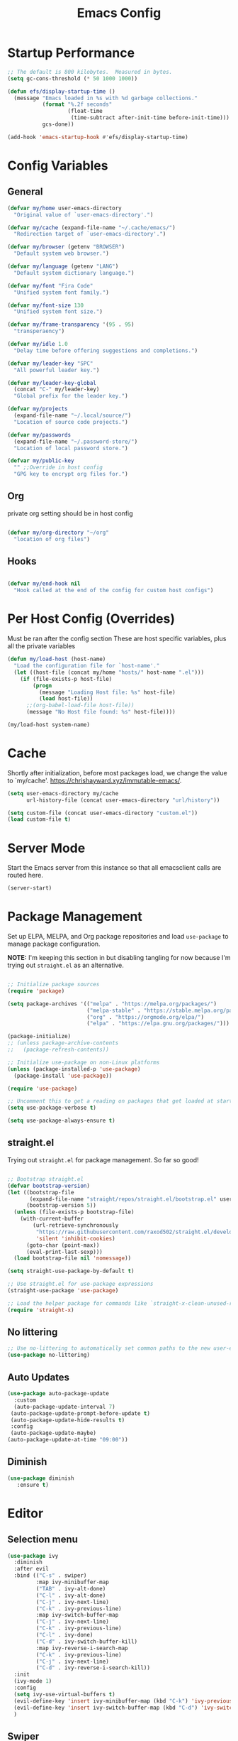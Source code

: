 #+title: Emacs Config
#+PROPERTY: header-args :tangle ~/.emacs.d/emacs.el :results silent 
#+STARTUP: content
#+auto_tangle: t

* Startup Performance
#+begin_src emacs-lisp 
  ;; The default is 800 kilobytes.  Measured in bytes.
  (setq gc-cons-threshold (* 50 1000 1000))

  (defun efs/display-startup-time ()
    (message "Emacs loaded in %s with %d garbage collections."
             (format "%.2f seconds"
                     (float-time
                      (time-subtract after-init-time before-init-time)))
             gcs-done))

  (add-hook 'emacs-startup-hook #'efs/display-startup-time)
#+end_src

* Config Variables
** General
#+BEGIN_SRC emacs-lisp
  (defvar my/home user-emacs-directory 
    "Original value of `user-emacs-directory'.")

  (defvar my/cache (expand-file-name "~/.cache/emacs/") 
    "Redirection target of `user-emacs-directory'.")

  (defvar my/browser (getenv "BROWSER") 
    "Default system web browser.")

  (defvar my/language (getenv "LANG") 
    "Default system dictionary language.")

  (defvar my/font "Fira Code" 
    "Unified system font family.")

  (defvar my/font-size 130
    "Unified system font size.")

  (defvar my/frame-transparency '(95 . 95)
    "transperaency")

  (defvar my/idle 1.0
    "Delay time before offering suggestions and completions.")

  (defvar my/leader-key "SPC" 
    "All powerful leader key.")

  (defvar my/leader-key-global 
    (concat "C-" my/leader-key) 
    "Global prefix for the leader key.")

  (defvar my/projects 
    (expand-file-name "~/.local/source/") 
    "Location of source code projects.")

  (defvar my/passwords 
    (expand-file-name "~/.password-store/") 
    "Location of local password store.")

  (defvar my/public-key 
    "" ;;Override in host config
    "GPG key to encrypt org files for.")

#+END_SRC

** Org
private org setting should be in host config

#+begin_src emacs-lisp

  (defvar my/org-directory "~/org"
    "location of org files")

#+end_src

** Hooks
#+begin_src emacs-lisp

  (defvar my/end-hook nil
    "Hook called at the end of the config for custom host configs")
#+end_src
* Per Host Config (Overrides)
Must be ran after the config section
These are host specific variables, plus all the private variables

#+begin_src emacs-lisp
  (defun my/load-host (host-name)
    "Load the configuration file for `host-name'."
    (let ((host-file (concat my/home "hosts/" host-name ".el")))
      (if (file-exists-p host-file)
          (progn
            (message "Loading Host file: %s" host-file)
            (load host-file))
        ;;(org-babel-load-file host-file))
        (message "No Host file found: %s" host-file))))

  (my/load-host system-name)

#+end_src
* Cache
Shortly after initialization, before most packages load, we change the value to `my/cache'.
https://chrishayward.xyz/immutable-emacs/.

#+BEGIN_SRC emacs-lisp
  (setq user-emacs-directory my/cache
        url-history-file (concat user-emacs-directory "url/history"))

  (setq custom-file (concat user-emacs-directory "custom.el"))
  (load custom-file t)
#+END_SRC
* Server Mode
Start the Emacs server from this instance so that all emacsclient calls are routed here.

#+BEGIN_SRC emacs-lisp
  (server-start)
#+END_SRC
* Package Management

Set up ELPA, MELPA, and Org package repositories and load =use-package= to manage package configuration.

*NOTE:* I'm keeping this section in but disabling tangling for now because I'm trying out =straight.el= as an alternative.

#+begin_src emacs-lisp :tangle no

  ;; Initialize package sources
  (require 'package)

  (setq package-archives '(("melpa" . "https://melpa.org/packages/")
                           ("melpa-stable" . "https://stable.melpa.org/packages/")
                           ("org" . "https://orgmode.org/elpa/")
                           ("elpa" . "https://elpa.gnu.org/packages/")))

  (package-initialize)
  ;; (unless package-archive-contents
  ;;   (package-refresh-contents))

  ;; Initialize use-package on non-Linux platforms
  (unless (package-installed-p 'use-package)
    (package-install 'use-package))

  (require 'use-package)

  ;; Uncomment this to get a reading on packages that get loaded at startup
  (setq use-package-verbose t)

  (setq use-package-always-ensure t)

#+end_src

** straight.el

Trying out =straight.el= for package management.  So far so good!

#+begin_src emacs-lisp

  ;; Bootstrap straight.el
  (defvar bootstrap-version)
  (let ((bootstrap-file
         (expand-file-name "straight/repos/straight.el/bootstrap.el" user-emacs-directory))
        (bootstrap-version 5))
    (unless (file-exists-p bootstrap-file)
      (with-current-buffer
          (url-retrieve-synchronously
           "https://raw.githubusercontent.com/raxod502/straight.el/develop/install.el"
           'silent 'inhibit-cookies)
        (goto-char (point-max))
        (eval-print-last-sexp)))
    (load bootstrap-file nil 'nomessage))

  (setq straight-use-package-by-default t)

  ;; Use straight.el for use-package expressions
  (straight-use-package 'use-package)

  ;; Load the helper package for commands like `straight-x-clean-unused-repos'
  (require 'straight-x)

#+end_src

** No littering
#+begin_src emacs-lisp
  ;; Use no-littering to automatically set common paths to the new user-emacs-directory
  (use-package no-littering)
#+end_src

** Auto Updates
#+begin_src emacs-lisp
  (use-package auto-package-update
    :custom
    (auto-package-update-interval 7)
   (auto-package-update-prompt-before-update t)
   (auto-package-update-hide-results t)
   :config
   (auto-package-update-maybe)
  (auto-package-update-at-time "09:00"))
#+end_src
** Diminish
#+begin_src emacs-lisp
   (use-package diminish
      :ensure t)
#+end_src
* Editor
** Selection menu

#+begin_src emacs-lisp
  (use-package ivy
    :diminish
    :after evil
    :bind (("C-s" . swiper)
           :map ivy-minibuffer-map
           ("TAB" . ivy-alt-done)
           ("C-l" . ivy-alt-done)
           ("C-j" . ivy-next-line)
           ("C-k" . ivy-previous-line)
           :map ivy-switch-buffer-map
           ("C-j" . ivy-next-line)
           ("C-k" . ivy-previous-line)
           ("C-l" . ivy-done)
           ("C-d" . ivy-switch-buffer-kill)
           :map ivy-reverse-i-search-map
           ("C-k" . ivy-previous-line)
           ("C-j" . ivy-next-line)
           ("C-d" . ivy-reverse-i-search-kill))
    :init
    (ivy-mode 1)
    :config
    (setq ivy-use-virtual-buffers t)
    (evil-define-key 'insert ivy-minibuffer-map (kbd "C-k") 'ivy-previous-line)
    (evil-define-key 'insert ivy-switch-buffer-map (kbd "C-d") 'ivy-switch-buffer-kill)
    )
#+end_src

** Swiper 
M-n put word at point into Swiper

** Keybinding Completions

#+begin_src emacs-lisp
  (use-package which-key
    :demand t
    :bind (("C-h SPC" . which-key-toggle-docstring))

    :config
    (setq which-key-show-early-on-C-h t)
                                          ; Only show when you hit C-h manually
    (setq which-key-idle-delay my/idle)
    (setq which-key-idle-secondary-delay 0.05)
    (which-key-mode 1)
    )
#+end_src

** Replace built in commands

*Counsel*[fn:1] is a customized set of commands to replace built in completion buffers.

#+begin_src emacs-lisp
  (use-package counsel
    :after ivy
    :custom (counsel-linux-app-format-function #'counsel-linux-app-format-function-name-only)
    :config (counsel-mode 1))
#+end_src 

** Undo
#+BEGIN_SRC emacs-lisp
  (setq evil-want-fine-undo t)
#+END_SRC
** Show recent m-x commands
#+BEGIN_SRC emacs-lisp
  (use-package amx)
#+END_SRC
** Additional columns in Ivy

#+BEGIN_SRC emacs-lisp
  (use-package all-the-icons-ivy-rich
    :ensure counsel
    :init (all-the-icons-ivy-rich-mode 1))

  (use-package ivy-rich
    :ensure counsel
    :init (ivy-rich-mode 1))
#+END_SRC
**  Y or N
#+begin_src emacs-lisp
  (defalias 'yes-or-no-p 'y-or-n-p)
#+end_src
* Keybindings

** Make ESC quit prompts
#+BEGIN_SRC emacs-lisp
  (global-set-key (kbd "<escape>") 'keyboard-escape-quit)
#+END_SRC

** Evil

#+BEGIN_SRC emacs-lisp
  (use-package evil
    :custom (evil-want-integration t)  ;; Required for `evil-collection'.
    (evil-want-keybinding nil) ;; Same as above
    :config (evil-mode +1)
    :init   (setq evil-undo-system 'undo-fu))

  (use-package evil-collection
    :after evil
    :custom (evil-collection-setup-minibuffer t)
    :init (evil-collection-init)
    (setq evil-toggle-key "C-`"))

  (use-package undo-fu
    :config
    ;;    (global-undo-tree-mode -1)
    (define-key evil-normal-state-map "u" 'undo-fu-only-undo)
    (define-key evil-normal-state-map "\C-r" 'undo-fu-only-redo))

#+END_SRC

** Leader Key

#+begin_src emacs-lisp
  (use-package general
    :after evil
    :config
    (general-create-definer my/leader
      :states '(normal motion)
      :keymaps 'override
      :prefix my/leader-key
      :global-prefix my/leader-key-global))
#+end_src

** Transient bindings
+ Defer loading for performance

#+begin_src emacs-lisp
  (use-package hydra
    :defer t)
#+end_src

** Commenting

#+BEGIN_SRC emacs-lisp
  (use-package evil-nerd-commenter
    :after evil
    :bind ("M-;" . evilnc-comment-or-uncomment-lines))
#+END_SRC

** Top Level Keybindings
#+begin_src emacs-lisp
  (my/leader
    ;;"."   '(find-file :which-key "Files")
    ":"   '(eval-expression :which-key "expression")
    "SPC" '(counsel-M-x :which-key "M-x")
    "r"   '(ivy-resume :which-key "ivy resume")
    "c"   '(kill-buffer-and-window :which-key "Close")

    "a"  '(:ignore t :which-key "Apps")
    "b"  '(:ignore t :which-key "Buffer")
    "o"  '(:ignore t :which-key "Open")
    "s"  '(:ignore t :which-key "search")
    "S"  '(:ignore t :which-key "Spelling")
    "t"  '(:ignore t :which-key "Toggle")

    "au" '(straight-pull-all :which-key "update pkgs")

    "td" '(toggle-debug-on-error :which-key "debug")
    )
#+end_src

** Buffer
#+begin_src emacs-lisp
      (defun my/kill-buffer ()
        (interactive)
        (kill-buffer nil)) 

      (defun my/close-all-buffers ()
        (interactive)
        (mapc 'kill-buffer (buffer-list)))
      

      (my/leader
        "," '(counsel-switch-buffer :which-key "Buffers")
        "SPC"  '(counsel-M-x :which-key "M-x")
        "bb"  '(ivy-switch-buffer :which-key "list")
        "bB"  '(ivy-switch-buffer-other-window :which-key "list +other win")
        "bd"  '(my/kill-buffer :which-key "delete")
        "bD"  '(evil-delete-buffer :which-key "delete + windows")
        "bl"  '(evil-switch-to-windows-last-buffer :which-key "last")
        "bm"  '(exit-minibuffer :which-key "exit-mini")
        "bn"  '(next-buffer :which-key "next")
        "bp"  '(previous-buffer :which-key "prev")
        "br"  '(counsel-buffer-or-recentf  :which-key "recent"))
#+end_src

** Exiting / Quiting Keybindings
#+begin_src emacs-lisp
  (my/leader
    "q" '(:ignore t :which-key "Quit")
    "qq" '(save-buffers-kill-terminal :which-key "Save")
    "qw" '(kill-emacs :which-key "Now")
    "qf" '(delete-frame :which-key "Frame"))
#+end_src

** File
#+begin_src emacs-lisp
  (my/leader
    "f"  '(:ignore t :which-key "file")
    "fd" '((lambda () (interactive) (find-file (expand-file-name "~/.emacs.d/emacs.org"))) :which-key "dotfile" )
    "fD"  '(diff-buffer-with-file :which-key "unsaved diff")
    "ff"  '(find-file :which-key "find file")
    "fF"  '(counsel-locate :which-key "global find")
    "fj"  '(counsel-file-jump :which-key "jump to file")
    "fr"  '(counsel-recentf :which-key "recent")
    "fR"  '(revert-buffer :which-key "revert file")
    "fs"  '(save-buffer :which-key "save"))
#+end_src
** Frame 
#+begin_src emacs-lisp
  (my/leader
    "F"  '(:ignore t :which-key "Frame")
    "Fn"  '(make-frame :which-key "new"))
#+end_src
** Window Management

*** Winum
#+begin_src emacs-lisp
  (use-package winum
    :after evil
    :config (winum-mode)
    )

  (my/leader
    "0" '(winum-select-window-0 :which-key "Window-0")
    "1" '(winum-select-window-1 :which-key "Window-1")
    "2" '(winum-select-window-2 :which-key "Window-2")
    "3" '(winum-select-window-3 :which-key "Window-3")
    "4" '(winum-select-window-4 :which-key "Window-4")
    )
#+end_src

*** Keybindings
#+begin_src emacs-lisp
  (defun my/window-split-and-follow ()
    (interactive)
    (split-window-below)
    (other-window 1)
    (switch-to-buffer (other-buffer)))

  (defun my/window-vsplit-and-follow ()
    (interactive)
    (split-window-right)
    (other-window 1)
    (switch-to-buffer (other-buffer)))

  (my/leader
    "w" '(:ignore t :which-key "Window")
    "ww" '(window-swap-states :which-key "Swap")
    "wd" '(delete-window :which-key "Delete")
    "wh" '(windmove-left :which-key "Left")
    "wj" '(windmove-down :which-key "Down")
    "wk" '(windmove-up :which-key "Up")
    "wl" '(windmove-right :which-key "Right")
    "ws" '(my/window-split-and-follow :which-key "split Down")
    "wS" '(my/window-vsplit-and-follow :which-key "split Right")
    "wH" '(evil-window-move-far-left :which-key "Left")
    "wJ" '(evil-window-move-far-bottom :which-key "Down")
    "wK" '(evil-window-move-far-top :which-key "Up")
    "wL" '(evil-window-move-far-right :which-key "Right"))
#+end_src

** Yanking
*** Links
#+begin_src emacs-lisp
  (defun my/yank-link (&optional arg)
    "Extract URL from org-mode link and add it to kill ring."
    (interactive "P")
    (let* ((link (org-element-lineage (org-element-context) '(link) t))
           (type (org-element-property :type link))
           (url (org-element-property :path link))
           (url (concat type ":" url)))
      (kill-new url)
      (message (concat "Copied URL: " url))))
#+end_src
*** Keybindings
#+begin_src emacs-lisp
  (my/leader
    "y" '(:ignore t :which-key "yank")
    "yl" '(my/yank-link :which-key "link"))
#+end_src

* Interface
** Make the window modernized
#+BEGIN_SRC emacs-lisp
  (setq inhibit-startup-message t)

  (scroll-bar-mode -1)        ; Disable visible scrollbar
  (tool-bar-mode -1)          ; Disable the toolbar
  (tooltip-mode -1)           ; Disable tooltips
  (set-fringe-mode 10)        ; Give some breathing room

  (menu-bar-mode -1)            ; Disable the menu bar

  ;; Set up the visible bell
  (setq visible-bell t)

#+END_SRC

** Unified fonts

Write out to all of Emacs' available font faces with the unified font defined in the options.

#+begin_src emacs-lisp
  (set-face-attribute 'default nil :font my/font :height my/font-size)
  (set-face-attribute 'fixed-pitch nil :font my/font :height my/font-size)
  (set-face-attribute 'variable-pitch nil :font my/font :height my/font-size)
#+end_src

** Text scaling

Define a transient keybinding for Scaling the text.

#+begin_src emacs-lisp
  (defhydra hydra-text-scale (:timeout 4)
    "Scale"
    ("j" text-scale-increase "Increase")
    ("k" text-scale-decrease "Decrease")
    ("f" nil "Finished" :exit t))
#+end_src

+ Scale the text inside of buffers with =SPC t f=
  * Increase =j=
  * Decrease =k=
  * Finished =f=

#+begin_src emacs-lisp
  (my/leader
    "tf" '(hydra-text-scale/body :which-key "Font"))
#+end_src

** Icon fonts

Dired feels more modern with prioritized icon fonts using *All the Icons*[fn:3]. This makes navigation and visually parsing directories much faster, given that file types are quickly identified by their corresponding icons.

#+begin_src emacs-lisp
  (use-package all-the-icons)
#+end_src

Integration with the *All the Icons Dired*[fn:4]package.

#+begin_src emacs-lisp
  (use-package all-the-icons-dired)
  (add-hook 'dired-mode-hook 'all-the-icons-dired-mode)
#+end_src

** Symbols

Programming buffers made prettier with *Pretty mode*[fn:9], complimentary to the built-in *Prettify symbols mode*[fn:10].

#+begin_src emacs-lisp
  (use-package pretty-mode
    :hook (python-mode . turn-on-pretty-mode))
#+end_src

** Ligatures

Enable font ligatures via *Fira Code mode*[fn:11].

+ Perform when *Fira Code* is the current font
+ Don't enable on TTY

#+begin_src emacs-lisp
  (use-package fira-code-mode
    :when (and (window-system)
               (equal my/font "Fira Code"))
    :hook (prog-mode))
#+end_src

Toggle global ligature mode with =SPC t g=.

#+begin_src emacs-lisp
  (my/leader
    "tg" '(global-fira-code-mode :which-key "Ligatures"))
#+end_src

** Emojification

Gotta have those emojis, first class support for Emacs via the *Emacs-emojify*[fn:13] package.

#+begin_src emacs-lisp
  (use-package emojify
    :when (window-system)
    :hook (after-init . global-emojify-mode))
#+end_src

+ Place *Emojify*[fn:13] bindings behind =SPC f=
  * List with =l=
  * Search with =s=
  * Insert with =i=
  * Describe with =d=

#+begin_src emacs-lisp
  (my/leader
    "i" '(:ignore t :which-key "insert")
    "is" '(yas-insert-snippet :which-key "snippet")
    "iu" '(insert-char :which-key "unicode")
    "ir" '(counsel-evil-registers :which-key "register")
    ;;"iy" '( :which-key "From Clipboard") ;;TODO
    "if" '(:ignore t :which-key "Emojify")
    "ifl" '(emojify-list-emojis :which-key "List")
    "ifs" '(emojify-apropos-emoji :which-key "Search")
    "ifi" '(emojify-insert-emoji :which-key "Insert")
    "ifd" '(emojify-describe-emoji :which-key "Describe"))
#+end_src

** Modern themes

High quality and modern colour themes are provided in the *Doom Themes*[fn:5] package.

#+begin_src emacs-lisp
  (use-package doom-themes
    :init (load-theme 'doom-one t))
#+end_src

Load a theme with =SPC t t=.

#+begin_src emacs-lisp
  (my/leader
    "tt" '(counsel-load-theme t t :which-key "Theme"))
#+end_src

** Status bar

*** Doom Modeline
*Doom modeline* provides an elegant and modern status bar / modeline.

#+begin_src emacs-lisp
  (use-package doom-modeline
    :custom
    (doom-modeline-height 16)
    :config
    (doom-modeline-mode 1)
    )
#+end_src
*** Which Function
#+begin_src emacs-lisp
  (which-function-mode t)
#+end_src

Include full tree of the org location
#+begin_src emacs-lisp
  (defun org-which-function ()
    (interactive)
    (when (eq major-mode 'org-mode)
      (org-display-outline-path)
      ;;(org-display-outline-path nil t ">" t)
      ))

  (add-to-list 'which-func-functions #'org-which-function)
#+end_src

** Transparency
#+begin_src emacs-lisp
  (set-frame-parameter (selected-frame) 'alpha my/frame-transparency)
  (add-to-list 'default-frame-alist `(alpha . ,my/frame-transparency))
  ;;(set-frame-parameter (selected-frame) 'fullscreen 'maximized)
  ;;(add-to-list 'default-frame-alist '(fullscreen . maximized))
#+end_src

** Parentheses

*** Highlight matching
#+begin_src emacs-lisp
  (show-paren-mode 1)
#+end_src

*** Parenthesis

Colorize nested parenthesis with *Rainbow delimiters*[fn:8].

#+begin_src emacs-lisp
  (use-package rainbow-delimiters
    :hook (prog-mode . rainbow-delimiters-mode))
#+end_src

** flycheck
#+begin_src emacs-lisp
  (use-package flycheck
    :defer t
    :hook (lsp-mode . flycheck-mode))
#+end_src
** evil-owl
#+begin_src emacs-lisp
  (use-package evil-owl
    :config
    ;; (setq evil-owl-max-string-length 500)
    ;; (add-to-list 'display-buffer-alist
    ;;              '("*evil-owl*"
    ;;                (display-buffer-in-side-window)
    ;;                (side . bottom)
    ;;                (window-height . 0.3)))

    ;;use posframe
    (setq evil-owl-display-method 'posframe
          evil-owl-extra-posframe-args '(:width 50 :height 20)
          evil-owl-max-string-length 50)
    (evil-owl-mode))
#+end_src
** company
#+begin_src emacs-lisp
  (use-package company
    :bind (:map company-active-map
                ("C-n" . company-select-next)
                ("C-p" . company-select-previous))
    :config
    (setq company-idle-delay 0.3)
    (global-company-mode t))
#+end_src
** ansi-color
fix the encoding in the shell buffers
#+begin_src emacs-lisp
  (require 'ansi-color)
  (defun my/ansi-colorize-buffer ()
    (let ((buffer-read-only nil))
      (ansi-color-apply-on-region (point-min) (point-max))))
  (add-hook 'compilation-filter-hook 'my/ansi-colorize-buffer)
#+end_src
** UTF
 #+begin_src emacs-lisp
   (set-language-environment "UTF-8")
 #+end_src
* Snippets
#+begin_src emacs-lisp
  (use-package yasnippet
    :hook (prog-mode . yas-minor-mode)
    :config
    (yas-reload-all))

  (use-package yasnippet-snippets)
#+end_src
* Files
** Auto-save 
#+BEGIN_SRC emacs-lisp
  (setq auto-save-default t
        auto-saves-dir (concat my/cache "autosave/")
        auto-save-file-name-transforms `((".*" ,auto-saves-dir t)))
#+END_SRC
** Backups
#+begin_src emacs-lisp
  (setq create-lockfiles t
        make-backup-files t
        ;; But in case the user does enable it, some sensible defaults:
        version-control t     ; number each backup file
        backup-by-copying t   ; instead of renaming current file (clobbers links)
        delete-old-versions t ; clean up after itself
        kept-old-versions 5
        kept-new-versions 5
        backup-directory-alist (list (cons "." (concat my/cache "backup/")))
        tramp-backup-directory-alist backup-directory-alist)
#+end_src
** Track Recent Files
*** Turn on Recent file mode
#+BEGIN_SRC emacs-lisp
  (recentf-mode 1)
#+END_SRC
*** Auto save the recent list
#+BEGIN_SRC emacs-lisp
  ;;(run-at-time nil (* 15 60) 'recentf-save-list)
  ;;moved to end
#+END_SRC
** Auto-save Org files
#+begin_src emacs-lisp
  (add-hook 'auto-save-hook 'org-save-all-org-buffers)
#+end_src
** Auto Revert
#+begin_src emacs-lisp
  (custom-set-variables
   '(auto-revert-interval 1))
  (global-auto-revert-mode 1)
#+end_src
* Org
** Better Font Faces

The =efs/org-font-setup= function configures various text faces to tweak the sizes of headings and use variable width fonts in most cases so that it looks more like we're editing a document in =org-mode=.  We switch back to fixed width (monospace) fonts for code blocks and tables so that they display correctly.

#+begin_src emacs-lisp

  (defun my/org-font-setup ()
    ;; Replace list hyphen with dot
    (font-lock-add-keywords 'org-mode
                            '(("^ *\\([-]\\) "
                               (0 (prog1 () (compose-region (match-beginning 1) (match-end 1) "•"))))))

    ;; Set faces for heading levels
    (dolist (face '((org-level-1 . 1.2)
                    (org-level-2 . 1.1)
                    (org-level-3 . 1.05)
                    (org-level-4 . 1.0)
                    (org-level-5 . 1.1)
                    (org-level-6 . 1.1)
                    (org-level-7 . 1.1)
                    (org-level-8 . 1.1)))
      (set-face-attribute (car face) nil :font "Cantarell" :weight 'regular :height (cdr face)))

    ;; Ensure that anything that should be fixed-pitch in Org files appears that way
    (set-face-attribute 'org-block nil    :foreground 'unspecified :inherit 'fixed-pitch)
    (set-face-attribute 'org-table nil    :inherit 'fixed-pitch)
    (set-face-attribute 'org-formula nil  :inherit 'fixed-pitch)
    (set-face-attribute 'org-code nil     :inherit '(shadow fixed-pitch))
    (set-face-attribute 'org-table nil    :inherit '(shadow fixed-pitch))
    (set-face-attribute 'org-verbatim nil :inherit '(shadow fixed-pitch))
    (set-face-attribute 'org-special-keyword nil :inherit '(font-lock-comment-face fixed-pitch))
    (set-face-attribute 'org-meta-line nil :inherit '(font-lock-comment-face fixed-pitch))
    (set-face-attribute 'org-checkbox nil  :inherit 'fixed-pitch)
    (set-face-attribute 'line-number nil :inherit 'fixed-pitch)
    (set-face-attribute 'line-number-current-line nil :inherit 'fixed-pitch))

#+end_src

** Templates
#+begin_src emacs-lisp 

  (defun my/org-mode-config-templates ()
    :config (require 'org-tempo)
    (add-to-list 'org-structure-template-alist '("ss" . "src"))
    (add-to-list 'org-structure-template-alist '("q" . "quote"))
    (add-to-list 'org-structure-template-alist '("x" . "example"))
    (add-to-list 'org-structure-template-alist '("sb" . "src shell"))
    (add-to-list 'org-structure-template-alist '("se" . "src emacs-lisp"))
    (org-babel-do-load-languages 'org-babel-load-languages '((shell . t)
                                                             (emacs-lisp . t)))
    )
#+end_src
** General & Package Setup

#+begin_src emacs-lisp
  (defun my/org-mode-setup ()
    (org-indent-mode)
    (variable-pitch-mode 1)
    (visual-line-mode 1))

  (use-package org
    :straight (:type git :repo "https://code.orgmode.org/bzg/org-mode.git")
    :hook (org-mode . my/org-mode-setup)
    :config
    (setq org-ellipsis " ▾")
    (my/org-font-setup)
    (my/org-mode-config-templates))

  ;; (use-package org-bullets
  ;;   :after org
  ;;   :hook (org-mode . org-bullets-mode)
  ;;   :custom
  ;;   (org-bullets-bullet-list '("◉" "○" "●" "○" "●" "○" "●")))

  (defun my/org-mode-visual-fill ()
    (setq visual-fill-column-width 100
          visual-fill-column-center-text t)
    (visual-fill-column-mode 1))

  ;; (use-package visual-fill-column
  ;;   :hook (org-mode . my/org-mode-visual-fill))
#+END_SRC

** superstar

Make headline stars *super* with *Org superstar mode*[fn:14].

#+begin_src emacs-lisp
  ;; (use-package org-superstar
  ;;   :when (window-system)
  ;;   :after org
  ;;   :hook (org-mode . org-superstar-mode))
#+end_src

** Indent setting
Enable `org-indent-mode' by default
#+BEGIN_SRC emacs-lisp
  (setq org-startup-indented t) 
#+END_SRC
** Todo settings

Task flow
#+begin_src emacs-lisp
  (setq org-todo-keywords 
        '((sequence "LATER(l)" "TODO(t)" "NEXT(n)" "|" "DONE(d!)" "ARCHIVED(a)" "DROPPED(x)")
  	(sequence "FU(f)" "|" "DONE(d!)" )))
  (setq org-use-fast-todo-selection 'nil)
#+end_src

when marking a task as Done it will get a timestamp
#+BEGIN_SRC emacs-lisp
  (setq org-log-done 'time)  
#+END_SRC
** Agenda
#+BEGIN_SRC emacs-lisp
  (setq org-agenda-skip-deadline-prewarning-if-scheduled 1)
  (setq org-agenda-window-setup 'other-window)
  ;;(setq org-agenda-prefix-format '(
  ;;                                 (todo .
  ;;                                       " %i %-1:c %(concat \"[ \"(org-format-outline-path ;;(org-get-outline-path)) \" ]\") ")))
#+END_SRC

** Evil
#+begin_src emacs-lisp
  (use-package evil-org
    :after org
    :hook ((org-mode . evil-org-mode)
           (org-agenda-mode . evil-org-mode)
           (evil-org-mode . (lambda () (evil-org-set-key-theme '(navigation todo insert textobjects additional shift)))))
    :config
    (require 'evil-org-agenda)
    (evil-org-agenda-set-keys))
#+end_src
** Keybindings

#+BEGIN_SRC emacs-lisp
  ;;(evil-define-key 'normal org-mode-map (kbd "RET") 'org-open-at-point)

  (my/leader
    "oa" '(org-agenda :which-key "agenda")
    "oc" '(org-capture :which-key "capture"))

  (my/leader org-mode-map
    "er" '(eval-region :which-key "eval region")
    "es" '(org-babel-execute-src-block :which-key "eval src block")
    "m." '(counsel-org-goto :which-key "org-goto")
    "mA" '(org-archive-subtree :which-key "archieve subtree")
    "mc" '(org-capture :which-key "capture")
    "mb" '(:ignore t :which-key "babel")
    "mbf" '(org-babel-tangle-file :which-key "tangle-file")
    "mbt" '(org-babel-tangle :which-key "tangle")
    "md" '(:ignore t :which-key "dates")
    "mdd" '(org-deadline :which-key "deadline")
    "mds" '(org-schedule :which-key "schedule")
    "mdt" '(org-time-stamp :which-key "timestamp")
    "mdT" '(org-timestamp-inactive :which-key "timestamp inactive")
    "mi" '(:ignore t :which-key "Insert")
    "mih" '(org-insert-heading-after-current :which-key "heading(after)")
    "mit" '(org-insert-structure-template :which-key "template")
    "mR" '(org-refile :which-key "refile")
    "mt" '(org-todo :which-key "todo")
    "mT" '(org-todo-list :which-key "todo list")
    "mx" '(org-toggle-checkboox :which-key "toggle checkbox"))


  (my/leader emacs-lisp-mode-map
    "eb" '(eval-buffer :which-key "eval buffer")
    "ee" '(eval-last-sexp :which-key "eval exp")
    "er" '(eval-region :which-key "eval region"))
#+END_SRC
** Setting

#+begin_src emacs-lisp
  (setq org-src-tab-acts-natively t) 
  (setq org-directory my/org-directory)
#+end_src
** Refiling
*** Allow refiling to top level header
#+begin_src emacs-lisp
  (setq org-refile-use-outline-path 'file)
  (setq org-outline-path-complete-in-steps 'nil)
#+end_src


** Capture
support for creating a floating window for capture from DM
http://www.diegoberrocal.com/blog/2015/08/19/org-protocol/

for EXWM see .\desktop.org
for i3 see ~\.config\i3\config

#+begin_src emacs-lisp
  (require 'org-protocol)

  (defadvice org-capture
      (after make-full-window-frame activate)
    "Advise capture to be the only window when used as a popup"
    (message "org-capture")
    (if (equal "emacs-capture" (frame-parameter nil 'name))
        (delete-other-windows)))


  (defadvice org-capture-finalize
      (after delete-capture-frame activate)
    "Advise capture-finalize to close the frame"
    (message "org-capture-finalize")
    (if (equal "emacs-capture" (frame-parameter nil 'name))
        (delete-frame)))
#+end_src

*** script file ~\bin\emacs-capture
#+begin_src shell :tangle no

  #!/usr/bin/env bash
  /usr/bin/emacsclient -n -c -F "((name . \"emacs-capture\") (height . 20) (width . 80))" "$@"

#+end_src
*** i3 example
#+begin_src shell :tangle no

  for_window [title="emacs-capture"] floating enable

  set $emacs-capture "Emacs Capture:  (T)odo  (I)dea  (L)ink"
  mode $emacs-capture {
      bindsym t exec ~/bin/emacs-capture --eval '(org-capture nil "t")'; mode "default"
      bindsym l exec emacs-capture --eval '(org-capture nil "l")'; mode "default"
      bindsym i exec emacs-capture --eval '(org-capture nil "i")'; mode "default"

      bindsym q mode "default"
      bindsym Ctrl+g mode "default"
      bindsym Return mode "default"
  }
  #bindsym --release $mod+Shift+x  mode $emacs-capture
  bindsym $mod+Control+x exec ~/bin/emacs-capture --eval '(org-capture)'
#+end_src

** auto-tangle Configuration Files

Tangle any file with this ```#+auto_tangle: t```

#+begin_src emacs-lisp
  (use-package org-auto-tangle
    :defer t
    :hook (org-mode . org-auto-tangle-mode))
#+end_src

** org-roam
*** Init
#+begin_src emacs-lisp

  (use-package org-roam
    :ensure t
    :init
    (setq org-roam-v2-ack t
  	org-roam-directory "~/roam"
  	org-roam-dailies-journal "journal/"
  	org-roam-mode-sections
          (list #'org-roam-backlinks-section
                #'org-roam-reflinks-section
                ;; #'org-roam-unlinked-references-section
                ))
    :bind (("C-c n l" . org-roam-buffer-toggle)
           ("C-c n f" . org-roam-node-find)
           ("C-c n i" . org-roam-node-insert)
           ("C-c n I" . org-roam-node-insert-immediate))
    :config
    ;;(org-roam-setup))
    (org-roam-db-autosync-mode))


#+end_src

*** Key Command
#+begin_src emacs-lisp

  (my/leader
    "r" '(org-roam-node-find :which-key "org-roam")
    "or" '(org-roam-node-find :which-key "org-roam-node-find")
    "ar" '(:ignore t :which-key "org-roam")
    "arc" '(org-roam-capture :which-key "capture")
    "arf" '(org-roam-node-find :which-key "node find")
    "arg" '(org-roam-graph :which-key "graph")
    "ali" '(org-roam-node-insert :which-key "node insert")
    "arl" '(org-roam-buffer-toggle :which-key "buffer-toggle")
    "art" '(:ignore t :which-key "tags")
    "arta" '(org-roam-tag-add :which-key "tag add")
    "artr" '(org-roam-tag-remove :which-key "tag remove")
    "ara" '(org-roam-alias-add :which-key "alias add"))

  (my/leader org-mode-map
    "mr" '(:ignore t :which-key "org-roam")
    "mrc" '(org-roam-capture :which-key "capture")
    "mrf" '(org-roam-node-find :which-key "node find")
    "mrg" '(org-roam-graph :which-key "graph")
    "mri" '(org-roam-node-insert :which-key "node insert")
    "mri" '(org-roam-node-insert-immediate :which-key "node insert")
    "mrl" '(org-roam-buffer-toggle :which-key "buffer-toggle")
    "mrt" '(:ignore t :which-key "tags")
    "mrta" '(org-roam-tag-add :which-key "tag add")
    "mrtr" '(org-roam-tag-remove :which-key "tag remove")
    "mra" '(org-roam-alias-add :which-key "alias add"))

  (my/leader 
    "d" '(:ignore t :which-key "dailies")
    "dd" '(org-roam-dailies-capture-today :which-key "capture today")
    "dt" '(org-roam-dailies-goto-today :which-key "Today")
    "dy" '(org-roam-dailies-goto-yesterday :which-key "Yesterday")
    "dl" '(org-roam-dailies-goto-tomorrow :which-key "Later (Tommorow)")
    "dg" '(org-roam-dailies-goto-date :which-key "Goto Date")
    "db" '(org-roam-dailies-goto-previous-note :which-key "Back a Note")
    "df" '(org-roam-dailies-goto-next-note :which-key "Forward a Note")
    )

  (my/leader org-roam-dailies-map
    "," '(org-roam-dailies-goto-previous-note :which-key "Back a Note")
    "." '(org-roam-dailies-goto-next-note :which-key "Forward a Note")
    )
#+end_src

*** Fast note insertion for a smoother writing flow

#+begin_src emacs-lisp
  (defun org-roam-node-insert-immediate (arg &rest args)
    (interactive "P")
    (let ((args (cons arg args))
          (org-roam-capture-templates (list (append (car org-roam-capture-templates)
                                                    '(:immediate-finish t)))))
      (apply #'org-roam-node-insert args)))
#+end_src

*** Refile to today
#+begin_src emacs-lisp
  (defun my/org-roam-copy-todo-to-today ()
    (interactive)
    (let ((org-refile-keep nil) ;; Set this to nil to delete the original!
  	(org-roam-dailies-capture-templates
           '(("t" "tasks" entry "%?"
              :if-new (file+head+olp "%<%Y-%m-%d>.org" "#+title: %<%Y-%m-%d>\n" ("Tasks")))))
  	(org-after-refile-insert-hook #'save-buffer)
  	today-file
  	pos)
      (save-window-excursion
        (org-roam-dailies--capture (current-time) t)
        (setq today-file (buffer-file-name))
        (setq pos (point)))

      ;; Only refile if the target file is different than the current file
      (unless (equal (file-truename today-file)
                     (file-truename (buffer-file-name)))
        (org-refile nil nil (list "Tasks" today-file nil pos)))))
#+end_src

** Org-roam UI
#+begin_src emacs-lisp
  (use-package org-roam-ui
    :straight
    (:host github :repo "org-roam/org-roam-ui" :branch "main" :files ("*.el" "out"))
    :after org-roam
    ;;         normally we'd recommend hooking orui after org-roam, but since org-roam does not have
    ;;         a hookable mode anymore, you're advised to pick something yourself
    ;;         if you don't care about startup time, use
    ;;  :hook (after-init . org-roam-ui-mode)
    :config
    (setq org-roam-ui-sync-theme t
          org-roam-ui-follow t
          org-roam-ui-update-on-save t
          org-roam-ui-open-on-start t))

  (my/leader org-mode-map
    "mru" '(org-roam-ui-open :which-key "ui"))
#+end_src

** org-joural
#+begin_src emacs-lisp
  (use-package org-journal
    :init
    (setq org-journal-dir "~/org/journal/")
    )
#+end_src

** Habits
#+begin_src emacs-lisp
  (require 'org-habit)
  (add-to-list 'org-modules 'org-habit t)
  (setq org-habit-graph-column 80)
  (setq org-habit-show-habits-only-for-today nil)
#+end_src

* Help
** Keybindings
   
#+begin_src emacs-lisp
  (my/leader
    "h" '(:ignore t :which-key "help")
    "hf" '(counsel-describe-function :which-key "Describe Function")
    "hc" '(helpful-command :which-key "Describe Command")
    "hv" '(counsel-describe-variable :which-key "Describe Variable")
    "hk" '(helpful-key :which-key "Describe Key")
    "hp" '(helpful-at-point :which-key "Describe at Point")
    "hw" '(which-key-toggle-docstrings :which-key "which-key"))
#+end_src
** Helpful

#+begin_src emacs-lisp
  (use-package helpful
    :custom
    (counsel-describe-function-function #'helpful-callable)
    (counsel-describe-variable-function #'helpful-variable)
    :bind
    ([remap describe-function] . counsel-describe-function)
    ([remap describe-command] . helpful-command)
    ([remap describe-variable] . counsel-describe-variable)
    ([remap describe-key] . helpful-key))
#+end_src

* Git

** Load Package
#+begin_src emacs-lisp
  (use-package magit
    :commands magit-status
    :custom (magit-display-buffer-function
             #'magit-display-buffer-same-window-except-diff-v1))
#+end_src

** Keybindings

#+begin_src emacs-lisp
  (my/leader
    "g" '(:ignore t :which-key "Magit")
    "gc" '(magit-clone :which-key "Clone")
    "gg" '(magit-status :which-key "Status"))
#+end_src

*  Development
** LSP mode
We use the excellent lsp-mode to enable IDE-like functionality for many different programming languages via “language servers” that speak the Language Server Protocol. Before trying to set up lsp-mode for a particular language, check out the documentation for your language so that you can learn which language servers are available and how to install them.

The lsp-keymap-prefix setting enables you to define a prefix for where lsp-mode’s default keybindings will be added. I highly recommend using the prefix to find out what you can do with lsp-mode in a buffer.

The which-key integration adds helpful descriptions of the various keys so you should be able to learn a lot just by pressing C-c l in a lsp-mode buffer and trying different things that you find there.
#+begin_src emacs-lisp
  (defun efs/lsp-mode-setup ()
    (setq lsp-headerline-breadcrumb-segments '(path-up-to-project file symbols))
    (lsp-headerline-breadcrumb-mode))

  (use-package lsp-mode
    :commands (lsp lsp-deferred)
    :hook (lsp-mode . efs/lsp-mode-setup)
    :init
    (setq lsp-keymap-prefix "C-c l")  ;; Or 'C-l', 's-l'
    :config
    (lsp-enable-which-key-integration t))
#+end_src

** lsp-ui
#+begin_src emacs-lisp
  (use-package lsp-ui
    :hook (lsp-mode . lsp-ui-mode)
    :config
    (setq lsp-ui-sideline-enable t)
    (setq lsp-ui-sideline-show-hover nil)
    (setq lsp-ui-doc-position 'bottom)
    (lsp-ui-doc-show))
#+end_src

** lsp-treemacs
#+begin_src emacs-lisp 
  (use-package lsp-treemacs
    :after lsp)
#+end_src

** Emacs LSP

#+begin_src emacs-lisp
  (add-hook 'emacs-lisp-mode-hook #'flycheck-mode)

  (my/leader
    "e"   '(:ignore t :which-key "eval")
    "eb"  '(eval-buffer :which-key "eval buffer")
    "ee" '(eval-last-sexp :which-key "eval exp"))


  (my/leader
    :keymaps '(visual)
    "er" '(eval-region :which-key "eval region"))
#+end_src

#+begin_src emacs-lisp
  (use-package overseer
    :defer t
    :init (my/leader emacs-lisp-mode-map
            "ta" '(overseer-test :which-key "overseer-test")
            "tt" '(overseer-test-run-test :which-key "overseer-test-run-test")
            "tb" '(overseer-test-this-buffer :which-key "overseer-test-this-buffer")
            "tf" '(overseer-test-file :which-key "overseer-test-file")
            "tg" '(overseer-test-tags :which-key "overseer-test-tags")
            "tp" '(overseer-test-prompt :which-key "overseer-test-prompt")
            "tA" '(overseer-test-debug :which-key "overseer-test-debug")
            "tq" '(overseer-test-quiet :which-key "overseer-test-quiet")
            "tv" '(overseer-test-verbose :which-key "overseer-test-verbose")
            "th" '(overseer-help :which-key "overseer-help")))

#+end_src

** Python
*** Prereqs
**** Install pyLint for flycheck
`brew install pylint`

*** Config
#+begin_src emacs-lisp
  (use-package elpy
    :ensure t
    :init
    (elpy-enable))

  (use-package pyvenv
    :ensure t
    :config
    (pyvenv-mode t)

    ;; Set correct Python interpreter
    (setq pyvenv-post-activate-hooks
  	(list (lambda ()
  		(setq python-shell-interpreter (concat pyvenv-virtual-env "bin/python3")))))
    (setq pyvenv-post-deactivate-hooks
  	(list (lambda ()
  		(setq python-shell-interpreter "python3")))))

  (use-package py-autopep8
    :hook ((python-mode) . py-autopep8-mode)
    :hook 'elpy-mode-hook 'py-autopep8-enable-on-save)

  (defun flycheck-python-setup ()
    (flycheck-mode))
  (add-hook 'python-mode-hook #'flycheck-python-setup)
#+end_src

** Docker
#+begin_src emacs-lisp
  (use-package docker
    :ensure t
    :bind ("C-c d" . docker))

  (use-package dockerfile-mode
    :ensure t
    :mode
    ("Dockerfile\\'" . dockerfile-mode)
    :config
    (setq-default docker-use-sudo nil))
#+end_src

* Spelling
** Flyspell
#+begin_src emacs-lisp
  (use-package flyspell
    :defer t
    :diminish flyspell-mode
    :init
    (my/leader
      "ts" '(flyspell-mode :which-key  "flyspell-mode")
      "Sb" '(flyspell-buffer :which-key "flyspell-buffer")
      "Sd" '((lambda () (interactive) (find-file (expand-file-name ispell-personal-dictionary))) :which-key "dictionary" )
      "Sn" '(flyspell-goto-next-error :which-key "flyspell-goto-next-error")
      "Sp" '(flyspell-correct-at-point) :which-key "flyspell-correct-at-point)")
    (defhydra hydra-spelling ()
      ("b" flyspell-buffer "check buffer")
      ("d" ispell-change-dictionary "change dictionary")
      ("n" flyspell-goto-next-error "next")
      ("c" flyspell-correct-previous-word-generic "correct")
      ("q" nil "quit"))
    (my/leader
      "Ss" 'hydra-spelling/body)
    :config
    (add-hook 'text-mode-hook 'flyspell-mode)
    (add-hook 'prog-mode-hook 'flyspell-prog-mode)
    (add-hook 'org-mode-hook 'turn-on-flyspell)
    (add-hook 'flyspell-mode-hook 'flyspell-buffer)
    (add-to-list 'ispell-skip-region-alist '("^#+BEGIN_SRC" . "^#+END_SRC"))

    )
#+end_src

** Flyspell w/ Ivy
#+begin_src emacs-lisp
  (use-package flyspell-correct
    :after flyspell
    :bind (:map flyspell-mode-map ("C-;" . flyspell-correct-wrapper)))

  (use-package flyspell-correct-ivy
    :after flyspell-correct)

  (use-package flyspell-correct-popup
    :after flyspell-correct)
#+end_src
* Alerts
#+begin_src emacs-lisp :tangle no
  (use-package alert
    :commands alert
    :config
    (setq alert-default-style 'notifications))
#+end_src
* Dashboard
#+begin_src emacs-lisp :tangle no
  (use-package dashboard
    :custom (dashboard-center-content t)
    (dashboard-set-init-info t)
    (dashboard-set-file-icons t)
    (dashboard-set-heading-icons t)
    (dashboard-set-navigator t)
    (dashboard-startup-banner 'logo)
    ;;        (dashboard-projects-backend 'projectile)
    (dashboard-items '(
                       ;;(projects . 10)
                       (recents  . 10)
                       (agenda . 10)
                       ))
    :config (dashboard-setup-startup-hook))
#+end_src
* Dired
#+begin_src emacs-lisp

  (my/leader
    "ad" '(dired :which-key "Dired"))
#+end_src
* Calendar
** org-gcal

Set files list and tokens in the host specific file.

#+begin_src emacs-lisp 
  (use-package org-gcal
    :init
    (setq org-gcal-local-timezone "America/Chicago")
    (setq org-gcal-notify-p nil)
    (setq org-gcal-remove-api-cancelled-events t))

  (my/leader
    "ac" '(org-gcal-fetch :which-key "gCal fetch"))

  ;;(setq plstore-cache-passphrase-for-symmetric-encryption t)

#+end_src

* Search
#+begin_src emacs-lisp
  (my/leader
    "sd" '(counsel-rg :which-key "rp-directory")
    "sp" '(swiper-thing-at-point :which-key "swiper at point")
    "ss" '(swiper :which-key "swiper")
    "sr" '(query-replace :which-key "replace"))

#+end_src
* Projectile
** Setup
#+begin_src emacs-lisp
  (use-package projectile
    :diminish projectile-mode
    :config (projectile-mode)
    :custom ((projectile-completion-system 'ivy))
    :bind-keymap
    ("C-c p" . projectile-command-map)
    :init
    ;; NOTE: Set this to the folder where you keep your Git repos!
    (when (file-directory-p "~/src")
      (setq projectile-project-search-path '("~/src")))
    (setq projectile-switch-project-action #'projectile-dired))

  (use-package counsel-projectile
    :after projectile
    :config (counsel-projectile-mode))
#+end_src
** Keybindings
#+begin_src emacs-lisp
  (my/leader
    "pf"  '(counsel-projectile-find-file :which-key "counsel-projectile-find-file")
    "ps"  '(counsel-projectile-switch-project :which-key "counsel-projectile-switch-project")
    "pF"  '(counsel-projectile-rg :which-key "counsel-projectile-rg")
    ;; "pF"  'consult-ripgrep
    "pp"  '(counsel-projectile :which-key "counsel-projectile")
    "pc"  '(projectile-compile-project :which-key "projectile-compile-project")
    "pd"  '(projectile-dired :which-key "projectile-dired")
    )
#+end_src

* Pinentry
#+begin_src emacs-lisp
  (setq epg-pinentry-mode 'loopback)
  ;;(pinentry-start)
#+end_src
* howm
#+begin_src emacs-lisp :tangle no
  (use-package howm
    :ensure t
    :init
    ;; Where to store the files?
    (setq howm-directory "~/howm")
    (setq howm-home-directory howm-directory)
    ;; What format to use for the files?
    (setq howm-file-name-format "%Y-%m-%d-%H%M%S.org")
    (setq howm-view-title-header "*")
    (setq howm-dtime-format "<%Y-%m-%d %a %H:%M>")
    ;; Avoid conflicts with Org-mode by changing Howm's prefix from "C-c ,".
    (setq howm-prefix (kbd "C-c ;"))
    :bind*
    ;; Conveniently open the Howm menu with "C-c ; ;".
    ("C-c ; ;" . howm-menu))

  (my/leader
    "ah" '(howm-menu :which-key "howm"))
#+end_src

* End hook
#+begin_src emacs-lisp
  (run-hooks 'my/end-hook)
#+end_src
* Timers
#+begin_src emacs-lisp
(run-with-timer 60 (* 60 60) 'recentf-save-list)
;;(run-with-timer 60 (* 60 60) 'org-gcal-sync)

#+end_src
* References
- https://github.com/daviwil/emacs-from-scratch
- https://github.com/daviwil/dotfiles/blob/master/Emacs.org
- Example using literate and Spacemacs style keybindings 
  https://github.com/chayward1/dotf
